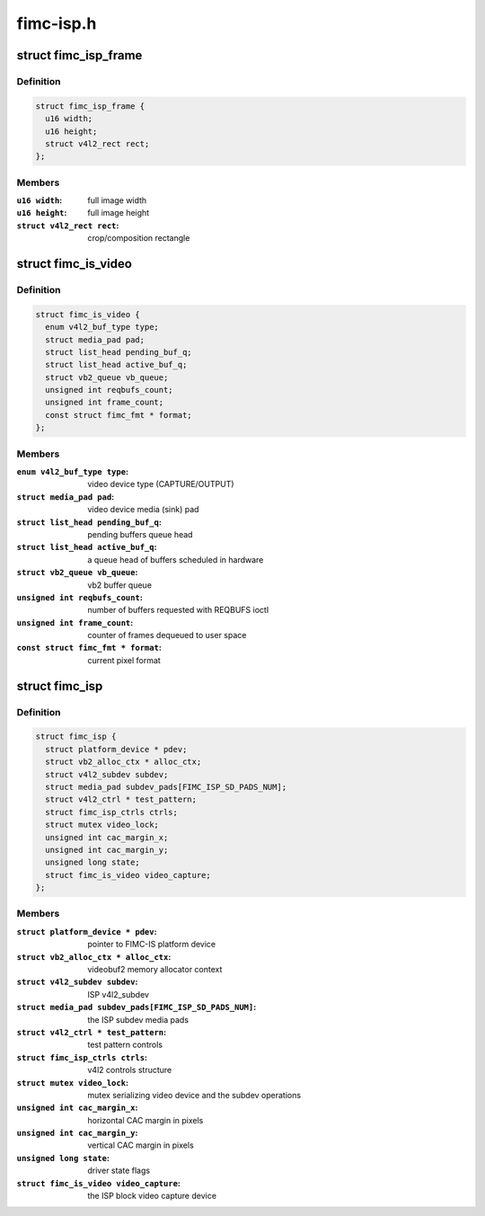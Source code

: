.. -*- coding: utf-8; mode: rst -*-

==========
fimc-isp.h
==========



.. _xref_struct_fimc_isp_frame:

struct fimc_isp_frame
=====================

.. c:type:: struct fimc_isp_frame

    source/target frame properties



Definition
----------

.. code-block:: c

  struct fimc_isp_frame {
    u16 width;
    u16 height;
    struct v4l2_rect rect;
  };



Members
-------

:``u16 width``:
    full image width

:``u16 height``:
    full image height

:``struct v4l2_rect rect``:
    crop/composition rectangle





.. _xref_struct_fimc_is_video:

struct fimc_is_video
====================

.. c:type:: struct fimc_is_video

    fimc-is video device structure



Definition
----------

.. code-block:: c

  struct fimc_is_video {
    enum v4l2_buf_type type;
    struct media_pad pad;
    struct list_head pending_buf_q;
    struct list_head active_buf_q;
    struct vb2_queue vb_queue;
    unsigned int reqbufs_count;
    unsigned int frame_count;
    const struct fimc_fmt * format;
  };



Members
-------

:``enum v4l2_buf_type type``:
    video device type (CAPTURE/OUTPUT)

:``struct media_pad pad``:
    video device media (sink) pad

:``struct list_head pending_buf_q``:
    pending buffers queue head

:``struct list_head active_buf_q``:
    a queue head of buffers scheduled in hardware

:``struct vb2_queue vb_queue``:
    vb2 buffer queue

:``unsigned int reqbufs_count``:
    number of buffers requested with REQBUFS ioctl

:``unsigned int frame_count``:
    counter of frames dequeued to user space

:``const struct fimc_fmt * format``:
    current pixel format





.. _xref_struct_fimc_isp:

struct fimc_isp
===============

.. c:type:: struct fimc_isp

    FIMC-IS ISP data structure



Definition
----------

.. code-block:: c

  struct fimc_isp {
    struct platform_device * pdev;
    struct vb2_alloc_ctx * alloc_ctx;
    struct v4l2_subdev subdev;
    struct media_pad subdev_pads[FIMC_ISP_SD_PADS_NUM];
    struct v4l2_ctrl * test_pattern;
    struct fimc_isp_ctrls ctrls;
    struct mutex video_lock;
    unsigned int cac_margin_x;
    unsigned int cac_margin_y;
    unsigned long state;
    struct fimc_is_video video_capture;
  };



Members
-------

:``struct platform_device * pdev``:
    pointer to FIMC-IS platform device

:``struct vb2_alloc_ctx * alloc_ctx``:
    videobuf2 memory allocator context

:``struct v4l2_subdev subdev``:
    ISP v4l2_subdev

:``struct media_pad subdev_pads[FIMC_ISP_SD_PADS_NUM]``:
    the ISP subdev media pads

:``struct v4l2_ctrl * test_pattern``:
    test pattern controls

:``struct fimc_isp_ctrls ctrls``:
    v4l2 controls structure

:``struct mutex video_lock``:
    mutex serializing video device and the subdev operations

:``unsigned int cac_margin_x``:
    horizontal CAC margin in pixels

:``unsigned int cac_margin_y``:
    vertical CAC margin in pixels

:``unsigned long state``:
    driver state flags

:``struct fimc_is_video video_capture``:
    the ISP block video capture device



